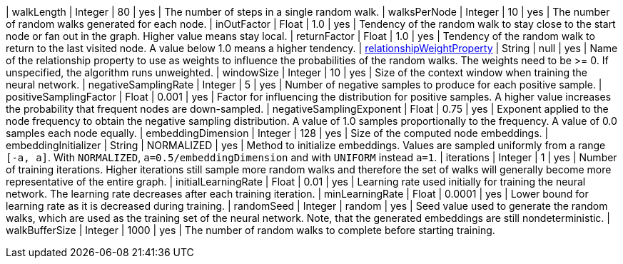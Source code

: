 // DO NOT EDIT: File generated automatically by the process_conf.py script
| walkLength | Integer | 80 | yes | The number of steps in a single random walk.
| walksPerNode | Integer | 10 | yes | The number of random walks generated for each node.
| inOutFactor | Float | 1.0 | yes | Tendency of the random walk to stay close to the start node or fan out in the graph. Higher value means stay local.
| returnFactor | Float | 1.0 | yes | Tendency of the random walk to return to the last visited node. A value below 1.0 means a higher tendency.
| xref:common-usage/running-algos.adoc#common-configuration-relationship-weight-property[relationshipWeightProperty] | String | null | yes | Name of the relationship property to use as weights to influence the probabilities of the random walks. The weights need to be >= 0. If unspecified, the algorithm runs unweighted.
| windowSize | Integer | 10 | yes | Size of the context window when training the neural network.
| negativeSamplingRate | Integer | 5 | yes | Number of negative samples to produce for each positive sample.
| positiveSamplingFactor | Float | 0.001 | yes | Factor for influencing the distribution for positive samples. A higher value increases the probability that frequent nodes are down-sampled.
| negativeSamplingExponent | Float | 0.75 | yes | Exponent applied to the node frequency to obtain the negative sampling distribution. A value of 1.0 samples proportionally to the frequency. A value of 0.0 samples each node equally.
| embeddingDimension | Integer | 128 | yes | Size of the computed node embeddings.
| embeddingInitializer | String | NORMALIZED | yes | Method to initialize embeddings. Values are sampled uniformly from a range `[-a, a]`. With `NORMALIZED`, `a=0.5/embeddingDimension` and with `UNIFORM` instead `a=1`.
| iterations | Integer | 1 | yes | Number of training iterations. Higher iterations still sample more random walks and therefore the set of walks will generally become more representative of the entire graph.
| initialLearningRate | Float | 0.01 | yes | Learning rate used initially for training the neural network. The learning rate decreases after each training iteration.
| minLearningRate | Float | 0.0001 | yes | Lower bound for learning rate as it is decreased during training.
| randomSeed | Integer | random | yes | Seed value used to generate the random walks, which are used as the training set of the neural network. Note, that the generated embeddings are still nondeterministic.
| walkBufferSize | Integer | 1000 | yes | The number of random walks to complete before starting training.
